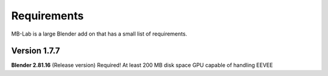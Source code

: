 Requirements
============

MB-Lab is a large Blender add on that has a small list of requirements.

=============
Version 1.7.7
=============

**Blender 2.81.16** (Release version) Required!
At least 200 MB disk space
GPU capable of handling EEVEE
